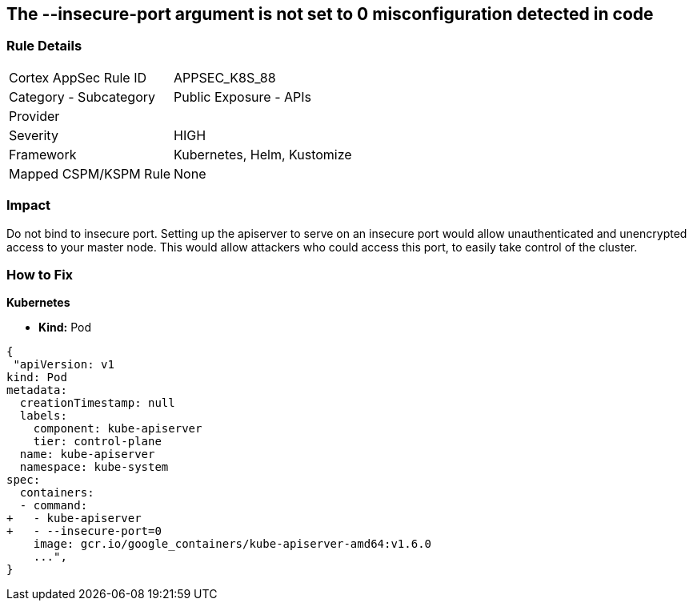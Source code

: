 == The --insecure-port argument is not set to 0 misconfiguration detected in code
// '--insecure-port' argument not set to 0

=== Rule Details

[cols="1,2"]
|===
|Cortex AppSec Rule ID |APPSEC_K8S_88
|Category - Subcategory |Public Exposure - APIs
|Provider |
|Severity |HIGH
|Framework |Kubernetes, Helm, Kustomize
|Mapped CSPM/KSPM Rule |None
|===
 



=== Impact
Do not bind to insecure port.
Setting up the apiserver to serve on an insecure port would allow unauthenticated and unencrypted access to your master node.
This would allow attackers who could access this port, to easily take control of the cluster.

=== How to Fix


*Kubernetes* 


* *Kind:* Pod


[source,yaml]
----
{
 "apiVersion: v1
kind: Pod
metadata:
  creationTimestamp: null
  labels:
    component: kube-apiserver
    tier: control-plane
  name: kube-apiserver
  namespace: kube-system
spec:
  containers:
  - command:
+   - kube-apiserver
+   - --insecure-port=0
    image: gcr.io/google_containers/kube-apiserver-amd64:v1.6.0
    ...",
}
----

